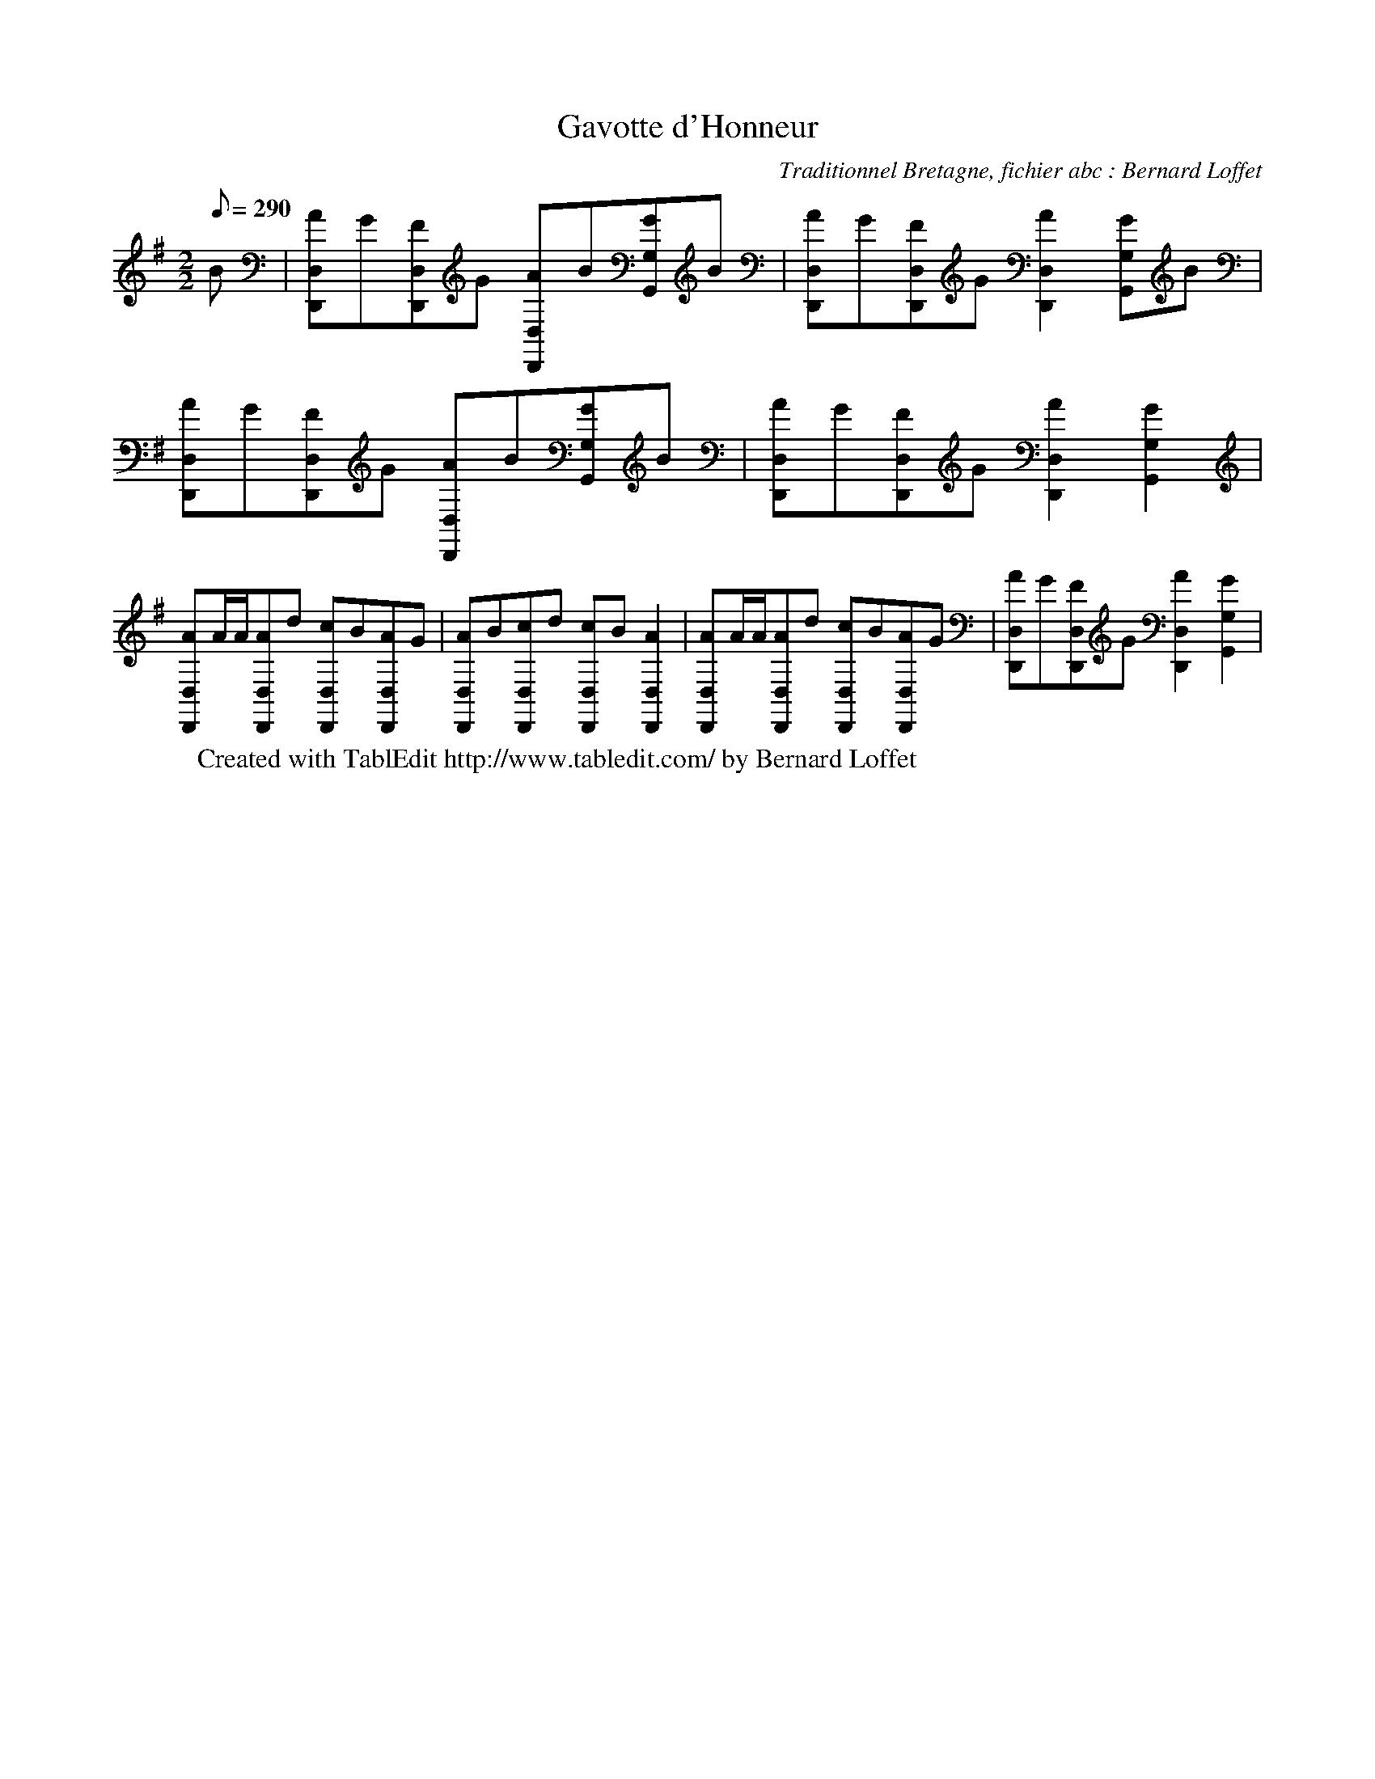 X:1
T:Gavotte d'Honneur
C:Traditionnel Bretagne, fichier abc : Bernard Loffet
L:1/8
Q:290
M:2/2
K:G
B | [AD,,D,]G[FD,,D,]G [AD,,D,]B[GG,,G,]B | [AD,,D,]G[FD,,D,]G [A2D,,2D,2][GG,,G,]B | \
 [AD,,D,]G[FD,,D,]G [AD,,D,]B[GG,,G,]B | [AD,,D,]G[FD,,D,]G [A2D,,2D,2][G2G,,2G,2] | \
 [AD,,D,]A/A/[AD,,D,]d [cD,,D,]B[AD,,D,]G | [AD,,D,]B[cD,,D,]d [cD,,D,]B[A2D,,2D,2] | \
 [AD,,D,]A/A/[AD,,D,]d [cD,,D,]B[AD,,D,]G | [AD,,D,]G[FD,,D,]G [A2D,,2D,2][G2G,,2G,2] | \
W:Created with TablEdit http://www.tabledit.com/ by Bernard Loffet
